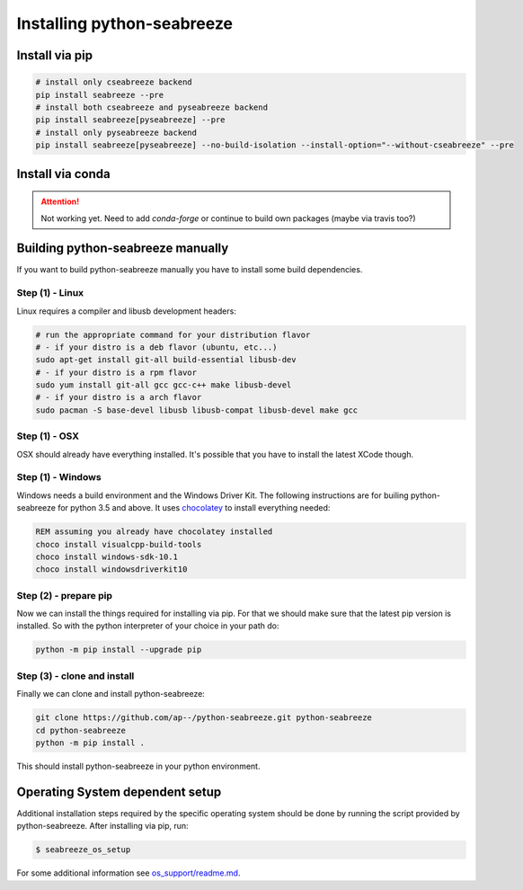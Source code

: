 Installing python-seabreeze
===========================

.. _install-seabreeze:

Install via pip
---------------

.. Info::
    Until version v1.0.0 is fully released pip install requires the --pre argument to install
    the pypi prerelease.

.. code:: bash

    # install only cseabreeze backend
    pip install seabreeze --pre
    # install both cseabreeze and pyseabreeze backend
    pip install seabreeze[pyseabreeze] --pre
    # install only pyseabreeze backend
    pip install seabreeze[pyseabreeze] --no-build-isolation --install-option="--without-cseabreeze" --pre


Install via conda
-----------------

.. Attention::
    Not working yet. Need to add `conda-forge` or continue to build own packages (maybe via travis too?)


Building python-seabreeze manually
----------------------------------

If you want to build python-seabreeze manually you have to install some build dependencies.

Step (1) - Linux
^^^^^^^^^^^^^^^^

Linux requires a compiler and libusb development headers:

.. code:: bash

    # run the appropriate command for your distribution flavor
    # - if your distro is a deb flavor (ubuntu, etc...)
    sudo apt-get install git-all build-essential libusb-dev
    # - if your distro is a rpm flavor
    sudo yum install git-all gcc gcc-c++ make libusb-devel
    # - if your distro is a arch flavor
    sudo pacman -S base-devel libusb libusb-compat libusb-devel make gcc

Step (1) - OSX
^^^^^^^^^^^^^^

OSX should already have everything installed. It's possible that you have to install the latest XCode though.

Step (1) - Windows
^^^^^^^^^^^^^^^^^^

Windows needs a build environment and the Windows Driver Kit. The following instructions are for
builing python-seabreeze for python 3.5 and above. It uses `chocolatey <https://chocolatey.org/>`_
to install everything needed:

.. code:: bat

    REM assuming you already have chocolatey installed
    choco install visualcpp-build-tools
    choco install windows-sdk-10.1
    choco install windowsdriverkit10


Step (2) - prepare pip
^^^^^^^^^^^^^^^^^^^^^^

Now we can install the things required for installing via pip. For that we should make sure that the
latest pip version is installed. So with the python interpreter of your choice in your path do:

.. code:: bash

    python -m pip install --upgrade pip


Step (3) - clone and install
^^^^^^^^^^^^^^^^^^^^^^^^^^^^

Finally we can clone and install python-seabreeze:

.. code:: bash

    git clone https://github.com/ap--/python-seabreeze.git python-seabreeze
    cd python-seabreeze
    python -m pip install .

This should install python-seabreeze in your python environment.


Operating System dependent setup
--------------------------------

Additional installation steps required by the specific operating system should be done by
running the script provided by python-seabreeze. After installing via pip, run:

.. code:: bash

    $ seabreeze_os_setup

For some additional information see
`os_support/readme.md <https://github.com/ap--/python-seabreeze/blob/master/os_support/readme.md>`_.


